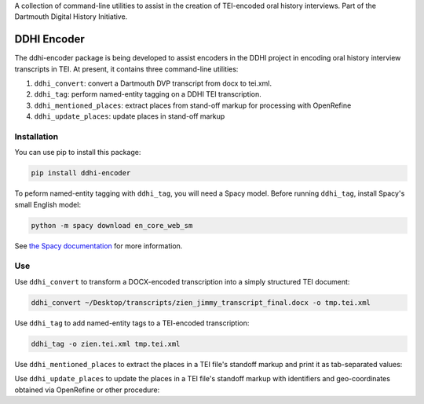 A collection of command-line utilities to assist in the creation of
TEI-encoded oral history interviews. Part of the Dartmouth Digital
History Initiative.

.. _ddhi-encoder-1:

DDHI Encoder
============

The ddhi-encoder package is being developed to assist encoders in the
DDHI project in encoding oral history interview transcripts in TEI. At
present, it contains three command-line utilities:

#. ``ddhi_convert``: convert a Dartmouth DVP transcript from docx to
   tei.xml.
#. ``ddhi_tag``: perform named-entity tagging on a DDHI TEI
   transcription.
#. ``ddhi_mentioned_places``: extract places from stand-off markup
   for processing with OpenRefine
#. ``ddhi_update_places``: update places in stand-off markup

Installation
------------

You can use pip to install this package:

.. code:: bash

   pip install ddhi-encoder

To peform named-entity tagging with ``ddhi_tag``, you will need a Spacy
model. Before running ``ddhi_tag``, install Spacy's small English model:

.. code:: bash

   python -m spacy download en_core_web_sm

See `the Spacy documentation <https://spacy.io/models>`__ for more
information.

Use
---

Use ``ddhi_convert`` to transform a DOCX-encoded transcription into a
simply structured TEI document:

.. code:: bash

   ddhi_convert ~/Desktop/transcripts/zien_jimmy_transcript_final.docx -o tmp.tei.xml

Use ``ddhi_tag`` to add named-entity tags to a TEI-encoded
transcription:

.. code:: bash

   ddhi_tag -o zien.tei.xml tmp.tei.xml

Use ``ddhi_mentioned_places`` to extract the places in a TEI file's
standoff markup and print it as tab-separated values:

.. code:: bash
	  ddhi_mentioned_places lovely.tei.xml > lovely.tsv

Use ``ddhi_update_places`` to update the places in a TEI file's
standoff markup with identifiers and geo-coordinates obtained via
OpenRefine or other procedure:

.. code:: bash
	  ddhi_update_places lovely.tei.xml lovely_updates.tsv > updated_lovely.tei.xml

